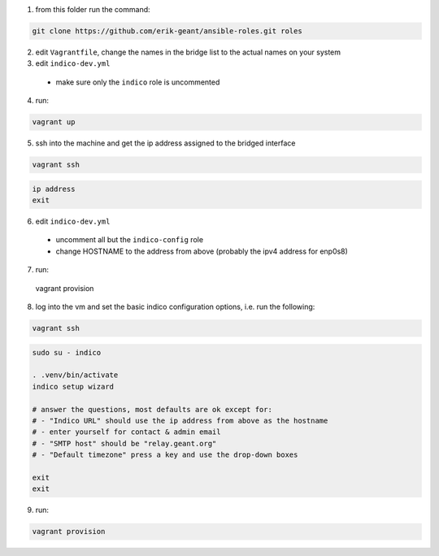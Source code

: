 1. from this folder run the command:

.. code:: bash

  git clone https://github.com/erik-geant/ansible-roles.git roles

2. edit ``Vagrantfile``, change the names in the bridge list to the actual names on your system


3. edit ``indico-dev.yml``

  - make sure only the ``indico`` role is uncommented

4. run:

.. code:: bash

  vagrant up


5. ssh into the machine and get the ip address assigned to the bridged interface

.. code:: bash

  vagrant ssh

.. code:: bash

  ip address
  exit


6. edit ``indico-dev.yml``

  - uncomment all but the ``indico-config`` role
  - change HOSTNAME to the address from above (probably the ipv4 address for enp0s8)


7. run:

  vagrant provision


8. log into the vm and set the basic indico configuration options, i.e. run the following:

.. code:: bash

  vagrant ssh

.. code:: bash

  sudo su - indico

  . .venv/bin/activate
  indico setup wizard

  # answer the questions, most defaults are ok except for:
  # - "Indico URL" should use the ip address from above as the hostname
  # - enter yourself for contact & admin email
  # - "SMTP host" should be "relay.geant.org"
  # - "Default timezone" press a key and use the drop-down boxes

  exit
  exit


9. run:

.. code:: bash

  vagrant provision


